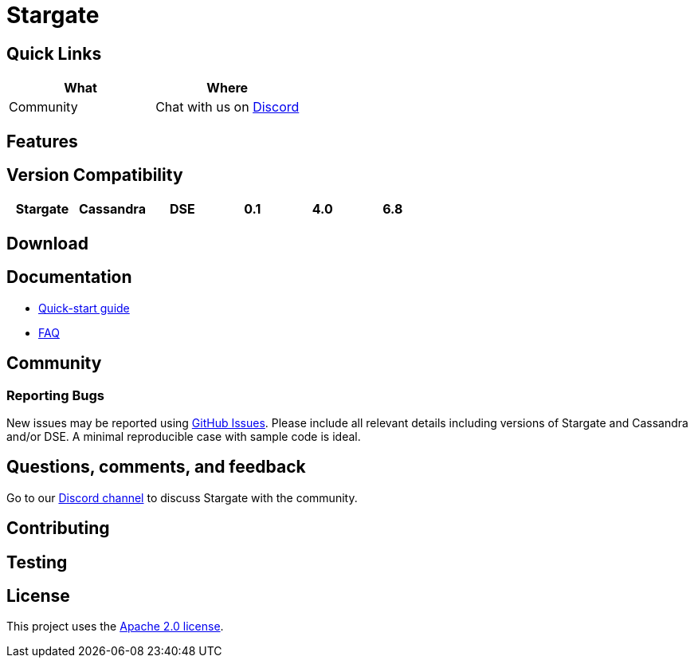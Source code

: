 = Stargate

== Quick Links

[cols=",",options="header",]
|===
|What |Where
|Community |Chat with us on
https://discord.gg/YJ7vheE[Discord]

|===

== Features

== Version Compatibility

[cols=",,,,,",options="header",]
|===
|Stargate |Cassandra |DSE
|0.1 |4.0 |6.8
|===

== Download

// == Building
//
// See xref:developers-guide:building_and_artifacts.adoc[Building And Artifacts]

== Documentation

* xref:quickstart:quick_start.adoc[Quick-start guide]
// * xref:developers-guide:connecting.adoc[Developer's Guide]
* xref:FAQ.adoc[FAQ]

== Community

=== Reporting Bugs

New issues may be reported using https://github.com/stargate/docs/issues[GitHub Issues]. Please include all relevant details including versions of Stargate and Cassandra and/or DSE. A minimal reproducible case with sample code is ideal.

== Questions, comments, and feedback

Go to our https://discord.gg/YJ7vheE[Discord channel] to discuss Stargate with the community.

== Contributing

== Testing

== License

This project uses the https://github.com/stargate/docs/blob/master/LICENSE[Apache 2.0 license].
